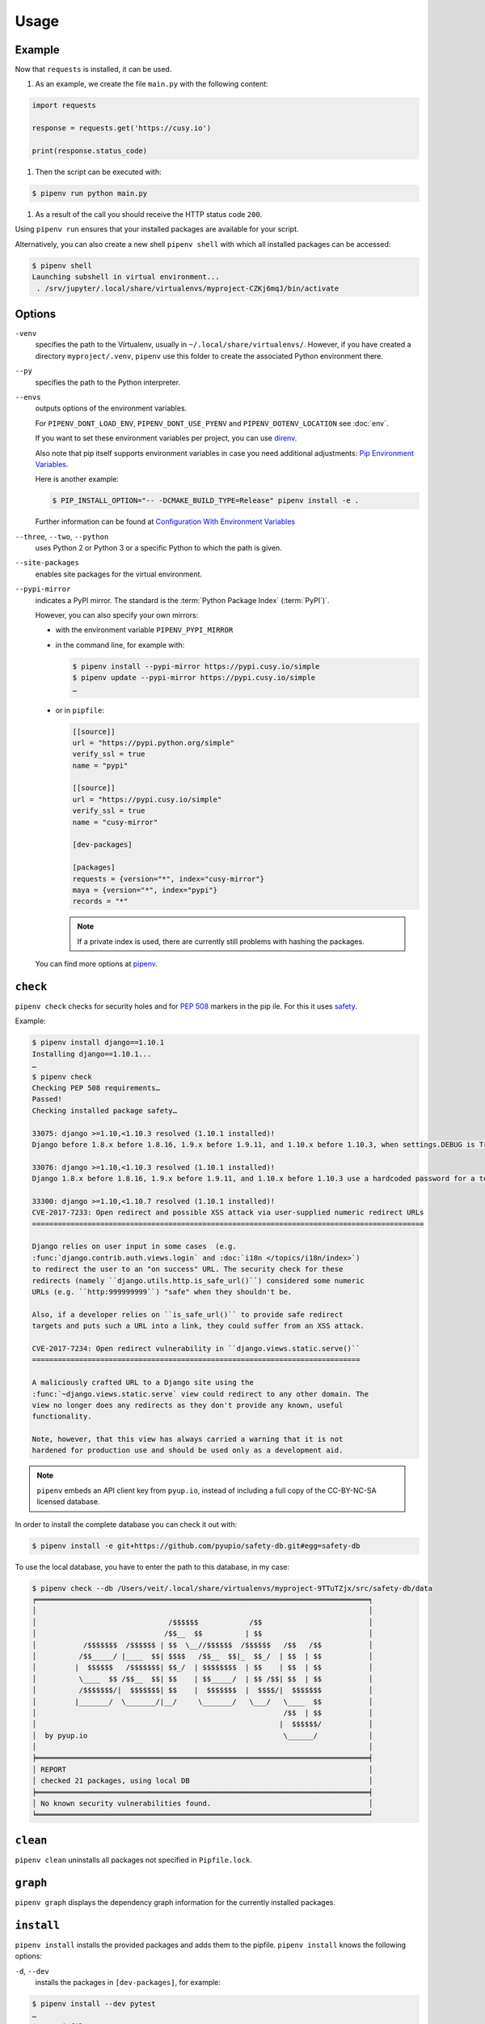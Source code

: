 Usage
=====

Example
-------

Now that ``requests`` is installed, it can be used.

#. As an example, we create the file ``main.py`` with the following content:

.. code-block:: python

    import requests

    response = requests.get('https://cusy.io')

    print(response.status_code)

#. Then the script can be executed with:

.. code-block:: console

    $ pipenv run python main.py

#. As a result of the call you should receive the HTTP status code ``200``.

Using ``pipenv run`` ensures that your installed packages are available for your
script.

Alternatively, you can also create a new shell ``pipenv shell`` with which all
installed packages can be accessed:

.. code-block:: console

    $ pipenv shell
    Launching subshell in virtual environment...
     . /srv/jupyter/.local/share/virtualenvs/myproject-CZKj6mqJ/bin/activate

Options
-------

``-venv``
    specifies the path to the Virtualenv, usually in
    ``~/.local/share/virtualenvs/``. However, if you have created a directory
    ``myproject/.venv``, ``pipenv`` use this folder to create the associated
    Python environment there.

``--py``
    specifies the path to the Python interpreter.

``--envs``
    outputs options of the environment variables.

    For ``PIPENV_DONT_LOAD_ENV``, ``PIPENV_DONT_USE_PYENV`` and
    ``PIPENV_DOTENV_LOCATION`` see :doc:`env`.

    If you want to set these environment variables per project, you can use
    `direnv <https://direnv.net/>`_.

    Also note that pip itself supports environment variables in case you need
    additional adjustments: `Pip Environment Variables
    <https://pip.pypa.io/en/stable/user_guide/#environment-variables>`_.

    Here is another example:

    .. code-block:: console

        $ PIP_INSTALL_OPTION="-- -DCMAKE_BUILD_TYPE=Release" pipenv install -e .

    Further information can be found at `Configuration With Environment
    Variables
    <https://docs.pipenv.org/advanced/#configuration-with-environment-variables>`_

``--three``, ``--two``, ``--python``
    uses Python 2 or Python 3 or a specific Python to which the path is given.

``--site-packages``
    enables site packages for the virtual environment.

``--pypi-mirror``
    indicates a PyPI mirror. The standard is the :term:`Python Package Index`
    (:term:`PyPI`)`.

    However, you can also specify your own mirrors:

    * with the environment variable ``PIPENV_PYPI_MIRROR``
    * in the command line, for example with:

      .. code-block:: console

        $ pipenv install --pypi-mirror https://pypi.cusy.io/simple
        $ pipenv update --pypi-mirror https://pypi.cusy.io/simple
        …

    * or in ``pipfile``:

      .. code-block:: ini

        [[source]]
        url = "https://pypi.python.org/simple"
        verify_ssl = true
        name = "pypi"

        [[source]]
        url = "https://pypi.cusy.io/simple"
        verify_ssl = true
        name = "cusy-mirror"

        [dev-packages]

        [packages]
        requests = {version="*", index="cusy-mirror"}
        maya = {version="*", index="pypi"}
        records = "*"

      .. note::
        If a private index is used, there are currently still problems with
        hashing the packages.

    You can find more options at `pipenv <https://docs.pipenv.org/#pipenv>`_.

.. _pipenv_check:

``check``
---------

``pipenv check`` checks for security holes and for :pep:`508` markers in the pip
ile. For this it uses `safety <https://github.com/pyupio/safety>`_.

Example:

.. code-block:: console

    $ pipenv install django==1.10.1
    Installing django==1.10.1...
    …
    $ pipenv check
    Checking PEP 508 requirements…
    Passed!
    Checking installed package safety…

    33075: django >=1.10,<1.10.3 resolved (1.10.1 installed)!
    Django before 1.8.x before 1.8.16, 1.9.x before 1.9.11, and 1.10.x before 1.10.3, when settings.DEBUG is True, allow remote attackers to conduct DNS rebinding attacks by leveraging failure to validate the HTTP Host header against settings.ALLOWED_HOSTS.

    33076: django >=1.10,<1.10.3 resolved (1.10.1 installed)!
    Django 1.8.x before 1.8.16, 1.9.x before 1.9.11, and 1.10.x before 1.10.3 use a hardcoded password for a temporary database user created when running tests with an Oracle database, which makes it easier for remote attackers to obtain access to the database server by leveraging failure to manually specify a password in the database settings TEST dictionary.

    33300: django >=1.10,<1.10.7 resolved (1.10.1 installed)!
    CVE-2017-7233: Open redirect and possible XSS attack via user-supplied numeric redirect URLs
    ============================================================================================

    Django relies on user input in some cases  (e.g.
    :func:`django.contrib.auth.views.login` and :doc:`i18n </topics/i18n/index>`)
    to redirect the user to an "on success" URL. The security check for these
    redirects (namely ``django.utils.http.is_safe_url()``) considered some numeric
    URLs (e.g. ``http:999999999``) "safe" when they shouldn't be.

    Also, if a developer relies on ``is_safe_url()`` to provide safe redirect
    targets and puts such a URL into a link, they could suffer from an XSS attack.

    CVE-2017-7234: Open redirect vulnerability in ``django.views.static.serve()``
    =============================================================================

    A maliciously crafted URL to a Django site using the
    :func:`~django.views.static.serve` view could redirect to any other domain. The
    view no longer does any redirects as they don't provide any known, useful
    functionality.

    Note, however, that this view has always carried a warning that it is not
    hardened for production use and should be used only as a development aid.

.. note::
   ``pipenv`` embeds an API client key from ``pyup.io``, instead of including a
   full copy of the CC-BY-NC-SA licensed database.

In order to install the complete database you can check it out with:

.. code-block:: console

    $ pipenv install -e git+https://github.com/pyupio/safety-db.git#egg=safety-db

To use the local database, you have to enter the path to this database, in my case:

.. code-block:: console

    $ pipenv check --db /Users/veit/.local/share/virtualenvs/myproject-9TTuTZjx/src/safety-db/data
    ╒══════════════════════════════════════════════════════════════════════════════╕
    │                                                                              │
    │                               /$$$$$$            /$$                         │
    │                              /$$__  $$          | $$                         │
    │           /$$$$$$$  /$$$$$$ | $$  \__//$$$$$$  /$$$$$$   /$$   /$$           │
    │          /$$_____/ |____  $$| $$$$   /$$__  $$|_  $$_/  | $$  | $$           │
    │         |  $$$$$$   /$$$$$$$| $$_/  | $$$$$$$$  | $$    | $$  | $$           │
    │          \____  $$ /$$__  $$| $$    | $$_____/  | $$ /$$| $$  | $$           │
    │          /$$$$$$$/|  $$$$$$$| $$    |  $$$$$$$  |  $$$$/|  $$$$$$$           │
    │         |_______/  \_______/|__/     \_______/   \___/   \____  $$           │
    │                                                          /$$  | $$           │
    │                                                         |  $$$$$$/           │
    │  by pyup.io                                              \______/            │
    │                                                                              │
    ╞══════════════════════════════════════════════════════════════════════════════╡
    │ REPORT                                                                       │
    │ checked 21 packages, using local DB                                          │
    ╞══════════════════════════════════════════════════════════════════════════════╡
    │ No known security vulnerabilities found.                                     │
    ╘══════════════════════════════════════════════════════════════════════════════╛

``clean``
---------

``pipenv clean`` uninstalls all packages not specified in ``Pipfile.lock``.

``graph``
---------

``pipenv graph`` displays the dependency graph information for the currently
installed packages.

``install``
-----------

``pipenv install`` installs the provided packages and adds them to the pipfile.
``pipenv install`` knows the following options:

``-d``, ``--dev``
    installs the packages in ``[dev-packages]``, for example:

.. code-block:: console

        $ pipenv install --dev pytest
        …
        $ cat Pipfile
        …
        [dev-packages]
        pytest = "*"

``--deploy``
    aborts if ``Pipfile.lock`` is out of date or an incorrect Python version is
    used.

``-r``, ``--requirements`` ``<requirements.txt>``
    imports a ``requirements.txt`` file.

``--sequential``
    installs the dependency in a specific order, not at the same time.

    While this slows down the installation, it increases the determinability of
    the builds.

``sdist`` vs. ``wheel``
~~~~~~~~~~~~~~~~~~~~~~~

:term:`pip` can install packages as :term:`Source Distribution` (:term:`sdist`)
or :term:`Wheel` If both are present on :term:`PyPI`, pip will prefer a
compatible :term:`Wheel`.

.. note::
   However, dependencies on wheels are not covered by ``$ pipenv lock``.

Requirement specifier
~~~~~~~~~~~~~~~~~~~~~

`Requirement specifier <https://www.python.org/dev/peps/pep-0508/>`_ specify the
respective package.

* The latest version can be installed, for example:

  .. code-block:: console

    $ pipenv install requests

* A specific version can be installed, for example:

  .. code-block:: console

    $ pipenv install requests==2.18.4

* If the version has to be in a specific version range, this can also be
  specified:

  .. code-block:: console

    $ pipenv install requests>=2,<3

* A compatible version can also be installed:

  .. code-block:: console

    $ pipenv install requests~=2.18

 This is compatible with ``==2.18.*``.

* For some packages, installation options  `Extras
  <https://setuptools.readthedocs.io/en/latest/setuptools.html#declaring-extras-optional-features-with-their-own-dependencies>`_
  can also be specified with square brackets:

  .. code-block:: console

    $ pipenv install requests[security]

* It can also be specified that certain packages are only installed on certain
  systems, so for the following ``Pipfile`` the module ``pywinusb`` is only
  installed on Windows systems.

  .. code-block:: ini

    [packages]
    pywinusb = {version = "*", sys_platform = "== 'win32'"}

  A more complex example differentiates which module versions should be
  installed with which Python versions:

  .. code-block:: ini

    [packages]
    unittest2 = {version = ">=1.0,<3.0", markers="python_version < '2.7.9' or (python_version >= '3.0' and python_version < '3.4')"}

VCS
~~~

You can also install Python packages from version control, for example:

.. code-block:: console

    $ pipenv install -e git+https://github.com/requests/requests.git#egg=requests

.. note::
   If ``editable=false``, sub-dependencies are not resolved.

Further information on pipenv and VCS can be found in `Pipfile spec
<https://github.com/pypa/pipfile>`_.

The version management credentials can also be specified in the pipfile, for
example

.. code-block:: ini

    [[source]]
    url = "https://$USERNAME:${PASSWORD}@pypi.cusy.io/simple"
    verify_ssl = true
    name = "cusy-pypi"

.. note::
   ``pipenv`` hashes ``Pipfile`` before the environment variables are determine,
   and the environment variables are also written to ``Pipfile.lock``, so that
   no credentials need to be stored in the version control.

.. _pipenv_lock:

``lock``
--------

``pipenv lock`` generates the file ``Pipfile.lock`` that lists all the
dependencies and sub-dependencies of your project including the latest available
versions and the current hash values for the downloaded files. This ensures
repeatable and, above all, deterministic builds.

.. note::
   In order to increase the determinism, the installation sequence can also be
   guaranteed in addition to the hash values. The  ``--sequential`` flag is used
   for this.

Security features
~~~~~~~~~~~~~~~~~

``pipfile.lock`` uses some security enhancements from ``pip``: by default,
sha256 hashes are generated for each downloaded package.

We strongly recommend ``lock`` using to deploy development environments to
production. In the development environment you use ``pipenv lock`` to compile
your dependencies and then you can use the compiled file ``Pipfile.lock`` in the
production environment for reproducible builds.

``open``
--------

``pipenv open MODULE`` shows a specific module in your editor.

If you use ´PyCharm <https://www.jetbrains.com/pycharm/>`_, you have to
configure ``pipenv`` for your Python project. How to do this is described in
`Configuring Pipenv Environment
<https://www.jetbrains.com/help/pycharm/pipenv.html>`_.

``run``
-------

``pipenv run`` spawns a command that is installed in the virtual environment,
for example:

    $ pipenv run python main.py

``shell``
---------

``pipenv shell`` spawns a shell in the virtual environment. This gives you a
Python interpreter that contains all Python packages and is therefore ideal for
debugging and testing, for example:

.. code-block:: console

    $ pipenv shell --fancy
    Launching subshell in virtual environment…
    bash-4.3.30$ python
    Python 3.6.4 (default, Jan  6 2018, 11:51:59)
    >>> import requests
    >>>

.. note::
   Shells are usually not configured so that a subshell can be used. This can
   lead to unexpected results. In these cases ``pipenv shell`` should be used
   instead of ``pipenv shell --fancy`` as this uses a compatibility mode.

``sync``
--------

``pipenv sync`` installs all packages specified in ``Pipfile.lock``.

``uninstall``
-------------

``pipenv uninstall`` uninstalls all provided packages and removes them from the
``Pipfile``. ``uninstall`` supports all parameters of `install <#install>`_ plus
the following two options:

``--all``
    deletes all files from the virtual environment, but leaves the ``Pipfile``
    untouched.
``--all-dev``
    removes all development packages from the virtual environment and removes
    them from the ``Pipfile``.

.. _pipenv_update:

``update``
----------

``pipenv update`` runs first ``pipenv lock``, then ``pipenv sync``.

``pipenv update`` has the following options:

``--clear``
    clears the *dependency cache*.
``--outdated``
    lists obsolete dependencies.
